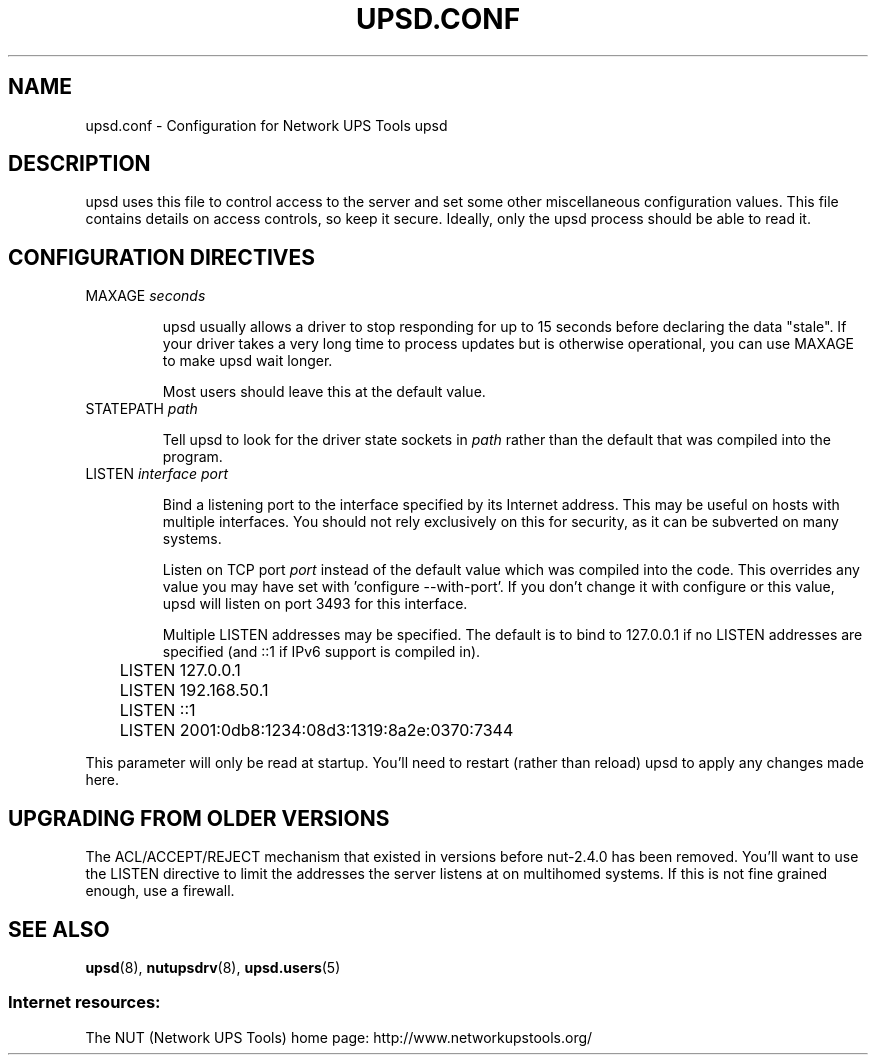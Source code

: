 .TH UPSD.CONF 5 "Mon Nov 30 2009" "" "Network UPS Tools (NUT)"
.SH NAME
upsd.conf \- Configuration for Network UPS Tools upsd

.SH DESCRIPTION

upsd uses this file to control access to the server and set some other
miscellaneous configuration values.  This file contains details on
access controls, so keep it secure.  Ideally, only the upsd process
should be able to read it.

.SH CONFIGURATION DIRECTIVES

.IP "MAXAGE \fIseconds\fR"

upsd usually allows a driver to stop responding for up to 15 seconds
before declaring the data "stale".  If your driver takes a very long
time to process updates but is otherwise operational, you can use MAXAGE
to make upsd wait longer.

Most users should leave this at the default value.

.IP "STATEPATH \fIpath\fR"

Tell upsd to look for the driver state sockets in \fIpath\fR rather
than the default that was compiled into the program.

.IP "LISTEN \fIinterface\fR \fIport\fR"

Bind a listening port to the interface specified by its Internet
address.  This may be useful on hosts with multiple interfaces.
You should not rely exclusively on this for security, as it can be
subverted on many systems.

Listen on TCP port \fIport\fR instead of the default value which was
compiled into the code.  This overrides any value you may have set
with 'configure \-\-with\-port'.  If you don't change it with configure
or this value, upsd will listen on port 3493 for this interface.

Multiple LISTEN addresses may be specified.  The default is to bind to
127.0.0.1 if no LISTEN addresses are specified (and ::1 if IPv6 support is
compiled in).

.IP
.nf
	LISTEN 127.0.0.1
	LISTEN 192.168.50.1
	LISTEN ::1
	LISTEN 2001:0db8:1234:08d3:1319:8a2e:0370:7344
.fi
.LP

This parameter will only be read at startup.  You'll need to restart
(rather than reload) upsd to apply any changes made here.

.SH UPGRADING FROM OLDER VERSIONS

The ACL/ACCEPT/REJECT mechanism that existed in versions before
nut-2.4.0 has been removed. You'll want to use the LISTEN directive
to limit the addresses the server listens at on multihomed systems.
If this is not fine grained enough, use a firewall.

.SH SEE ALSO
\fBupsd\fR(8), \fBnutupsdrv\fR(8), \fBupsd.users\fR(5)

.SS Internet resources:
The NUT (Network UPS Tools) home page: http://www.networkupstools.org/
